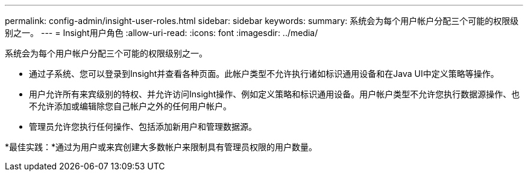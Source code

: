 ---
permalink: config-admin/insight-user-roles.html 
sidebar: sidebar 
keywords:  
summary: 系统会为每个用户帐户分配三个可能的权限级别之一。 
---
= Insight用户角色
:allow-uri-read: 
:icons: font
:imagesdir: ../media/


[role="lead"]
系统会为每个用户帐户分配三个可能的权限级别之一。

* 通过子系统、您可以登录到Insight并查看各种页面。此帐户类型不允许执行诸如标识通用设备和在Java UI中定义策略等操作。
* 用户允许所有来宾级别的特权、并允许访问Insight操作、例如定义策略和标识通用设备。用户帐户类型不允许您执行数据源操作、也不允许添加或编辑除您自己帐户之外的任何用户帐户。
* 管理员允许您执行任何操作、包括添加新用户和管理数据源。


*最佳实践：*通过为用户或来宾创建大多数帐户来限制具有管理员权限的用户数量。
